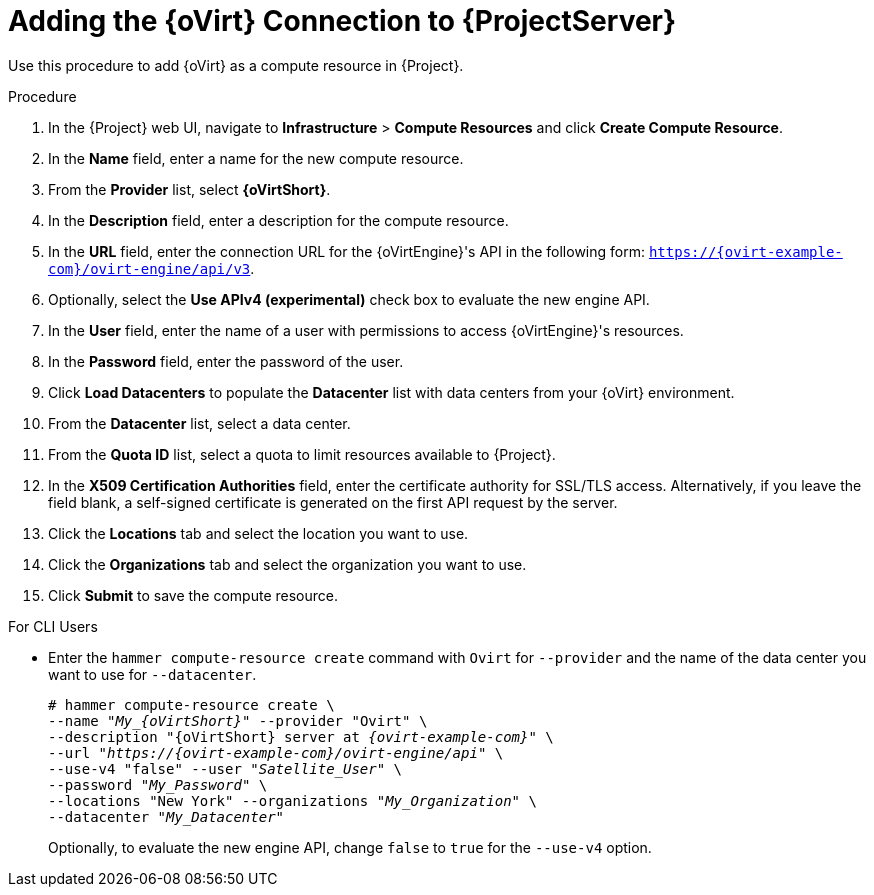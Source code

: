 [id="adding-rhv-connection_{context}"]
= Adding the {oVirt} Connection to {ProjectServer}

Use this procedure to add {oVirt} as a compute resource in {Project}.

.Procedure

. In the {Project} web UI, navigate to *Infrastructure* > *Compute Resources* and click *Create Compute Resource*.
. In the *Name* field, enter a name for the new compute resource.
. From the *Provider* list, select *{oVirtShort}*.
. In the *Description* field, enter a description for the compute resource.
. In the *URL* field, enter the connection URL for the {oVirtEngine}'s API in the following form: `https://{ovirt-example-com}/ovirt-engine/api/v3`.
. Optionally, select the *Use APIv4 (experimental)* check box to evaluate the new engine API.
ifeval::["{build}" == "satellite"]
+
[WARNING]
The items listed in this step are provided as Technology Previews. For further information about the scope of Technology Preview status, and associated support implications, see https://access.redhat.com/support/offerings/techpreview/[Technology Preview Features Support Scope].
endif::[]

. In the *User* field, enter the name of a user with permissions to access {oVirtEngine}'s resources.
. In the *Password* field, enter the password of the user.
. Click *Load Datacenters* to populate the *Datacenter* list with data centers from your {oVirt} environment.
. From the *Datacenter* list, select a data center.
. From the *Quota ID* list, select a quota to limit resources available to {Project}.
. In the *X509 Certification Authorities* field, enter the certificate authority for SSL/TLS access. Alternatively, if you leave the field blank, a self-signed certificate is generated on the first API request by the server.
. Click the *Locations* tab and select the location you want to use.
. Click the *Organizations* tab and select the organization you want to use.
. Click *Submit* to save the compute resource.

.For CLI Users

* Enter the `hammer compute-resource create` command with `Ovirt` for `--provider` and the name of the data center you want to use for `--datacenter`.
+
[options="nowrap" subs="+quotes,attributes"]
----
# hammer compute-resource create \
--name "__My_{oVirtShort}__" --provider "Ovirt" \
--description "{oVirtShort} server at _{ovirt-example-com}_" \
--url "_https://{ovirt-example-com}/ovirt-engine/api_" \
--use-v4 "false" --user "_Satellite_User_" \
--password "_My_Password_" \
--locations "New York" --organizations "_My_Organization_" \
--datacenter "_My_Datacenter_"
----
+
Optionally, to evaluate the new engine API, change `false` to `true` for the `--use-v4` option.
ifeval::["{build}" == "satellite"]
+
[WARNING]
====
The items listed in this step are provided as Technology Previews. For further information about the scope of Technology Preview status, and associated support implications, see https://access.redhat.com/support/offerings/techpreview/[Technology Preview Features Support Scope].
====
endif::[]
